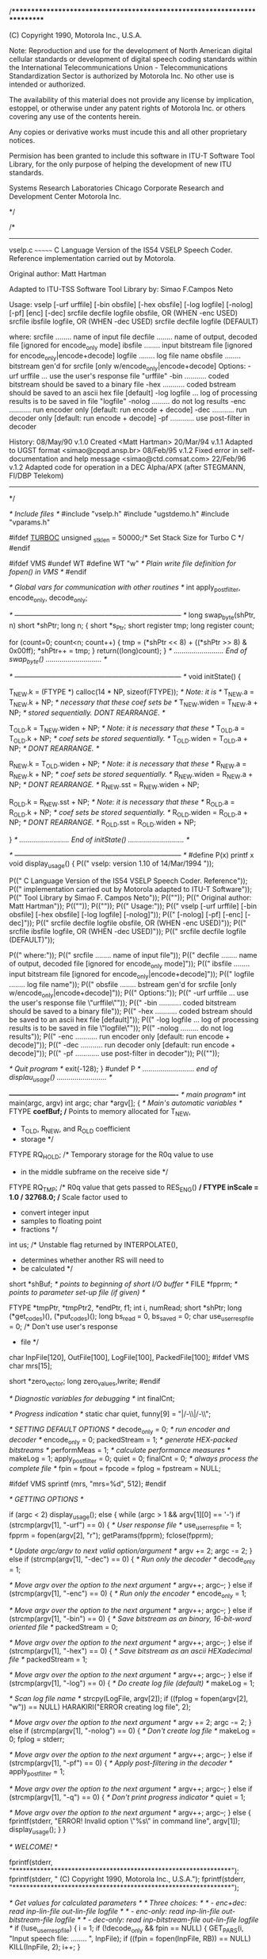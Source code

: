 /**************************************************************************

                (C) Copyright 1990, Motorola Inc., U.S.A.

Note:  Reproduction and use for the development of North American digital
       cellular standards or development of digital speech coding
       standards within the International Telecommunications Union -
       Telecommunications Standardization Sector is authorized by Motorola 
       Inc.  No other use is intended or authorized.

       The availability of this material does not provide any license
       by implication, estoppel, or otherwise under any patent rights
       of Motorola Inc. or others covering any use of the contents
       herein.

       Any copies or derivative works must incude this and all other
       proprietary notices.

       Permision has been granted to include this software in ITU-T
       Software Tool Library, for the only purpose of helping the
       development of new ITU standards.


Systems Research Laboratories
Chicago Corporate Research and Development Center
Motorola Inc.

************************************************************************* */

/*
  -------------------------------------------------------------------------
  vselp.c
  ~~~~~~~
  C Language Version of the IS54 VSELP Speech Coder. Reference
  implementation carried out by Motorola.

  Original author: Matt Hartman

  Adapted to ITU-TSS Software Tool Library by: Simao F.Campos Neto

  Usage:
  vselp [-urf urffile] [-bin obsfile] [-hex obsfile] [-log logfile]
        [-nolog] [-pf] [enc] [-dec]
        srcfile decfile logfile obsfile, OR (WHEN -enc USED)
        srcfile ibsfile logfile,         OR (WHEN -dec USED)
        srcfile decfile logfile          (DEFAULT)

  where:
  srcfile ........ name of input file
  decfile ........ name of output, decoded file [ignored for encode_only mode]
  ibsfile ........ input bitstream file [ignored for encode_only|encode+decode]
  logfile ........ log file name
  obsfile ........ bitstream gen'd for srcfile [only w/encode_only|encode+decode]
  Options:
  -urf urffile ... use the user's response file "urffile"
  -bin ........... coded bitstream should be saved to a binary file 
  -hex ........... coded bstream should be saved to an ascii hex file [default]
  -log logfile ... log of processing results is to be saved in file "logfile"
  -nolog ......... do not log results
  -enc ........... run encoder only [default: run encode + decode]
  -dec ........... run decoder only [default: run encode + decode]
  -pf ............ use post-filter in decoder

  History:
  08/May/90 v.1.0  Created <Matt Hartman>
  20/Mar/94 v.1.1  Adapted to UGST format <simao@cpqd.ansp.br>
  08/Feb/95 v.1.2  Fixed error in self-documentation and help message
                   <simao@ctd.comsat.com>
  22/Feb/96 v.1.2  Adapted code for operation in a DEC Alpha/APX (after 
                   STEGMANN, FI/DBP Telekom)
 -------------------------------------------------------------------------
*/

/* Include files */
#include "vselp.h"
#include "ugstdemo.h"
#include "vparams.h"

#ifdef __TURBOC__
unsigned        _stklen = 50000;/* Set Stack Size for Turbo C */
#endif

#ifdef VMS
#undef WT
#define WT "w" /* Plain write file definition for fopen() in VMS */
#endif

/* Global vars for communication with other routines */
int             apply_postfilter, encode_only, decode_only;


/* ------------------------------------------------------------------------ */
long swap_byte(shPtr, n)
short *shPtr;
long n;
{
  short *s_Ptr;
  short register tmp;
  long register count;
  
  for (count=0; count<n; count++)
  {
    tmp = (*shPtr << 8) + ((*shPtr >> 8) & 0x00ff);
    *shPtr++ = tmp;
  }
  return((long)count);
}
/* ......................... End of swap_byte() ............................ */


/* ------------------------------------------------------------------------ */
void initState()
{

  T_NEW.k = (FTYPE *) calloc(14 * NP, sizeof(FTYPE));	/* Note: it is  */
  T_NEW.a = T_NEW.k + NP;	/* necessary that these coef sets be */
  T_NEW.widen = T_NEW.a + NP;	/* stored sequentially. DONT REARRANGE. */

  T_OLD.k = T_NEW.widen + NP;	/* Note: it is necessary that these */
  T_OLD.a = T_OLD.k + NP;	/* coef sets be stored sequentially. */
  T_OLD.widen = T_OLD.a + NP;	/* DONT REARRANGE. */

  R_NEW.k = T_OLD.widen + NP;	/* Note: it is necessary that these */
  R_NEW.a = R_NEW.k + NP;	/* coef sets be stored sequentially. */
  R_NEW.widen = R_NEW.a + NP;	/* DONT REARRANGE. */
  R_NEW.sst = R_NEW.widen + NP;

  R_OLD.k = R_NEW.sst + NP;	/* Note: it is necessary that these */
  R_OLD.a = R_OLD.k + NP;	/* coef sets be stored sequentially. */
  R_OLD.widen = R_OLD.a + NP;	/* DONT REARRANGE. */
  R_OLD.sst = R_OLD.widen + NP;

}
/* ......................... End of initState() ............................ */

/* ------------------------------------------------------------------------ */
#define P(x) printf x
void            display_usage()
{
  P(("  vselp: version 1.10 of 14/Mar/1994 \n\n"));

  P(("  C Language Version of the IS54 VSELP Speech Coder. Reference\n"));
  P(("  implementation carried out by Motorola adapted to ITU-T Software\n"));
  P(("  Tool Library by Simao F. Campos Neto\n"));
  P(("\n"));
  P(("  Original author: Matt Hartman\n"));
  P(("\n"));
  P(("\n"));
  P(("  Usage:\n"));
  P(("  vselp [-urf urffile] [-bin obsfile] [-hex obsfile] [-log logfile] [-nolog]\n"));
  P(("        [-nolog] [-pf] [-enc] [-dec]\n"));
  P(("        srcfile decfile logfile obsfile, OR (WHEN -enc USED)\n"));
  P(("        srcfile ibsfile logfile,         OR (WHEN -dec USED)\n"));
  P(("        srcfile decfile logfile          (DEFAULT)\n\n"));

  P(("  where:\n"));
  P(("  srcfile ........ name of input file\n"));
  P(("  decfile ........ name of output, decoded file [ignored for encode_only mode]\n"));
  P(("  ibsfile ........ input bitstream file [ignored for encode_only|encode+decode]\n"));
  P(("  logfile ........ log file name\n"));
  P(("  obsfile ........ bstream gen'd for srcfile [only w/encode_only|encode+decode]\n"));
  P(("  Options:\n"));
  P(("  -urf urffile ... use the user's response file \"urffile\"\n"));
  P(("  -bin ........... coded bitstream should be saved to a binary file\n"));
  P(("  -hex ........... coded bstream should be saved to an ascii hex file [default]\n"));
  P(("  -log logfile ... log of processing results is to be saved in file \"logfile\"\n"));
  P(("  -nolog ......... do not log results\n"));
  P(("  -enc ........... run encoder only [default: run encode + decode]\n"));
  P(("  -dec ........... run decoder only [default: run encode + decode]\n"));
  P(("  -pf ............ use post-filter in decoder\n"));
  P(("\n"));

  /* Quit program */
  exit(-128);
}
#undef P
/* .......................... end of displau_usage() ......................... */


/*-------------------------------------------------------------------------*/
/* main program*/
int             main(argc, argv)
  int             argc;
  char           *argv[];
{
  /* Main's automatic variables */
  FTYPE          *coefBuf;	/* Points to memory allocated for T_NEW,
				 * T_OLD, R_NEW, and R_OLD coefficient
				 * storage */
  FTYPE           RQ_HOLD;	/* Temporary storage for the R0q value to use
				 * in the middle subframe on the receive side */
  FTYPE           RQ_TMP;	/* R0q value that gets passed to RES_ENG() */
  FTYPE           inScale = 1.0 / 32768.0;	/* Scale factor used to
						 * convert  integer input
						 * samples to floating point
						 * fractions */
  int             us;		/* Unstable flag returned by INTERPOLATE(),
				 * determines whether another RS will need to
				 * be calculated */
  short          *shBuf;	/* points to beginning of short I/O buffer */
  FILE           *fpprm;	/* points to parameter set-up file (if given) */

  FTYPE          *tmpPtr, *tmpPtr2, *endPtr, f1;
  int             i, numRead;
  short          *shPtr;
  long		(*get_codes)(), (*put_codes)();
  long            bs_read = 0, bs_saved = 0;
  char            use_user_resp_file = 0;	/* Don't use user's response
						 * file */
  char            InpFile[120], OutFile[100], LogFile[100], PackedFile[100];
#ifdef VMS
  char mrs[15];

  short *zero_vector;
  long zero_values,lwrite;  
#endif

  /* Diagnostic variables for debugging */
  int             finalCnt;

  /* Progress indication */
  static char     quiet, funny[9] = "|/-\\|/-\\";



  /* SETTING DEFAULT OPTIONS */
  decode_only = 0;		/* run encoder and decoder */
  encode_only = 0;
  packedStream = 1;		/* generate HEX-packed bitstreams */
  performMeas = 1;		/* calculate performance measures */
  makeLog = 1;
  apply_postfilter = 0;
  quiet = 0;
  finalCnt = 0;			/* always process the complete file */
  fpin = fpout = fpcode = fplog = fpstream = NULL;

#ifdef VMS
  sprintf (mrs, "mrs=%d", 512);
#endif

  /* GETTING OPTIONS */

  if (argc < 2)
    display_usage();
  else
  {
    while (argc > 1 && argv[1][0] == '-')
      if (strcmp(argv[1], "-urf") == 0)
      {
	/* User response file */
	use_user_resp_file = 1;
	fpprm = fopen(argv[2], "r");
	getParams(fpprm);
	fclose(fpprm);

	/* Update argc/argv to next valid option/argument */
	argv += 2;
	argc -= 2;
      }
      else if (strcmp(argv[1], "-dec") == 0)
      {
	/* Run only the decoder */
	decode_only = 1;

	/* Move argv over the option to the next argument */
	argv++;
	argc--;
      }
      else if (strcmp(argv[1], "-enc") == 0)
      {
	/* Run only the encoder */
	encode_only = 1;

	/* Move argv over the option to the next argument */
	argv++;
	argc--;
      }
      else if (strcmp(argv[1], "-bin") == 0)
      {
	/* Save bitstream as an binary, 16-bit-word oriented file */
	packedStream = 0;

	/* Move argv over the option to the next argument */
	argv++;
	argc--;
      }
      else if (strcmp(argv[1], "-hex") == 0)
      {
	/* Save bitstream as an ascii HEXadecimal file */
	packedStream = 1;

	/* Move argv over the option to the next argument */
	argv++;
	argc--;
      }
      else if (strcmp(argv[1], "-log") == 0)
      {
	/* Do create log file (default) */
	makeLog = 1;

	/* Scan log file name */
	strcpy(LogFile, argv[2]);
	if ((fplog = fopen(argv[2], "w")) == NULL)
	  HARAKIRI("ERROR creating log file\n", 2);

	/* Move argv over the option to the next argument */
	argv += 2;
	argc -= 2;
      }
      else if (strcmp(argv[1], "-nolog") == 0)
      {
	/* Don't create log file */
	makeLog = 0;
	fplog = stderr;

	/* Move argv over the option to the next argument */
	argv++;
	argc--;
      }
      else if (strcmp(argv[1], "-pf") == 0)
      {
	/* Apply post-filtering in the decoder */
	apply_postfilter = 1;

	/* Move argv over the option to the next argument */
	argv++;
	argc--;
      }
      else if (strcmp(argv[1], "-q") == 0)
      {
	/* Don't print progress indicator */
	quiet = 1;

	/* Move argv over the option to the next argument */
	argv++;
	argc--;
      }
      else
      {
	fprintf(stderr, "ERROR! Invalid option \"%s\" in command line\n\n",
		argv[1]);
	display_usage();
      }
  }



  /* WELCOME! */

  fprintf(stderr, "***************************************************************\n");
  fprintf(stderr, "\n           (C) Copyright 1990, Motorola Inc., U.S.A.\n\n");
  fprintf(stderr, "***************************************************************\n");


  /* Get values for calculated parameters */
  /* Three choices: */
  /*  - enc+dec:  read inp-lin-file out-lin-file logfile */
  /*  - enc-only: read inp-lin-file out-bitstream-file logfile */
  /*  - dec-only: read inp-bitstream-file out-lin-file logfile */
  if (!use_user_resp_file)
  {
    i = 1;
    if (!decode_only && fpin == NULL)
    {
      GET_PAR_S(i, "Input speech file: ........ ", InpFile);
      if ((fpin = fopen(InpFile, RB)) == NULL)
	KILL(InpFile, 2);
      i++;
    }

    if (decode_only && fpstream == NULL)
    {
      GET_PAR_S(i, "Input bit-stream file: .... ", InpFile);
      i++;
      if (packedStream)
      { 
        if ((fpstream = fopen(InpFile, "r")) == NULL)
	  HARAKIRI("Error opening code file\n", 2);
      }
      else
      {
        if ((fpstream = fopen(InpFile, RB)) == NULL)
	  HARAKIRI("Error opening code file\n", 2);
      }
    }

    if (encode_only && fpstream == NULL)
    {
      GET_PAR_S(i, "Output bit-stream file: ... ", OutFile);
      i++;
      if (packedStream)
      { 
        if ((fpstream = fopen(OutFile, "w")) == NULL)
	  HARAKIRI("Error creating code file\n", 2);
      }
      else
      {
        if ((fpstream = fopen(OutFile, WB)) == NULL)
	  HARAKIRI("Error creating code file\n", 2);
      }
    }

    if (!encode_only && fpout == NULL)
    {
      GET_PAR_S(i, "Output speech file: ....... ", OutFile);
      if ((fpout = fopen(OutFile, WB)) == NULL)
	KILL(OutFile, 3);
      i++;
    }

    if (makeLog || performMeas && fplog == NULL)
    {
      GET_PAR_S(i, "Log file name: .............", LogFile);
      i++;
      fplog = fopen(LogFile, "w");
    }
  }

  /* Define bitstream read/write functions */
  get_codes = packedStream
  		? getCodesHex
  		: getCodesBin;
  put_codes = packedStream
  		? putCodesHex
  		: putCodesBin;

  /* Initialize parameters that are fixed but need to be calculated */
  calcParams();

  /* Allocate short data buffer, allocate buffers and fill tables */
  shBuf = (short *) calloc((long)F_LEN, sizeof(short));
  initTables();

  /* allocation of coefficient space and initialization of pointers into */
  /* this space */
  initState();
  
  /* fill input buffer, excluding last frame (this doesn't get high-passed) */
  if (!decode_only)
  {
    fread(shBuf, sizeof(short), INBUFSIZ - F_LEN, fpin);
    tmpPtr = inBuf;
    shPtr = shBuf - 1;
#if INTEL_FORMAT
    swap_byte(shPtr, (long)(INBUFSIZ - F_LEN));
#endif
    for (endPtr = tmpPtr + INBUFSIZ - F_LEN; tmpPtr < endPtr; tmpPtr++)
      *tmpPtr = *++shPtr * inScale;
  }
  FILT4(inBuf, INBUFSIZ - F_LEN);	/* HPF 1st INBUFSIZ-F_LEN points */

  /*-------------------------------------------------------------------------*/
  /* main loop */
  while (1)
  {
    if (!quiet)
      fprintf(stderr, "%c\r", funny[frCnt % 8]);

    if (decode_only)
      goto receiveLabel;

    if (feof(fpin))
      break;

    /* read one frame into short buffer, scale, and transfer into floating- */
    /* point input buffer */
    if ((numRead = fread(shBuf, sizeof(short), F_LEN, fpin)) < F_LEN)
    {
        /* Zero-pad the input buffer when no.of samples less than F_LEN */
        short          *eshPtr = shBuf + F_LEN;
        shPtr = shBuf + numRead;
        for (; shPtr < eshPtr; shPtr++)
 	  *shPtr = 0;
    }
    tmpPtr = inBuf + INBUFSIZ - F_LEN;
    shPtr = shBuf - 1;

#if INTEL_FORMAT
    swap_byte(shBuf, F_LEN);
#endif
    for (endPtr = tmpPtr + F_LEN; tmpPtr < endPtr; tmpPtr++)
      *tmpPtr = *++shPtr * inScale;

    /* ENCODER SIDE */
    codes = codeBuf;		/* reset code pointer to beginning of buffer */

    /* hpf the last F_LEN of input */
    FILT4(inBuf + INBUFSIZ - F_LEN, F_LEN);

    FLATV();			/* get reflection coefs and rq0. */

    /* get direct-form coef's from rc's, calculate bandwidth- */
    /* widened coefs */
    RCTOA(T_NEW.k, T_NEW.a);
    widen(W_ALPHA, 't');

    /* This for loop does coefficient interpolation (stored in I_CBUFF) */
    /* and calculates the residual energy estimate, RS (stored in RS_BUFF), */
    /* for all subframes.  */
    for (i = 0; i < N_SUB; i++)
    {
      if (i == N_SUB - 1)
      {
	/* Final subframe, no interpolation done. Move coefs and */
	/* calculate RS.  Store a duplicate of RS in RS_BUFF */
	RQ_TMP = T_NEW.rq0;
	I_MOV(T_NEW, 2, RQ_TMP);
	*(RS_BUFF + 2 * N_SUB - 1) = *(RS_BUFF + 2 * N_SUB - 2);	/* copy last rs. */
      }
      else if (i * 2 == N_SUB - 2)
      {
	/* Middle subframe.  Interpolate coefs.  If result is */
	/* unstable, use coefs from frame with larger energy. */
	/* Perform a geometric average on last and current Rq's, */
	/* use this value to calculate RS. */
	/* Calculate another RS based on last or current rc's */
	/* (if it has not been calculated already due to instability, */
	/* if that is so, just copy it). */
	RQ_TMP = sqrt(T_NEW.rq0 * T_OLD.rq0);

	if (T_NEW.rq0 > T_OLD.rq0)
	{
	  us = INTERPOLATE(T_NEW, 2, T_OLD, i, RQ_TMP);
	  if (us)
	    *(RS_BUFF + 2 * i + 1) = *(RS_BUFF + 2 * i);
	  else
	    *(RS_BUFF + 2 * i + 1) = RES_ENG(RQ_TMP, T_NEW.k);
	}
	else
	{
	  us = INTERPOLATE(T_OLD, 2, T_NEW, i, RQ_TMP);
	  if (us)
	    *(RS_BUFF + 2 * i + 1) = *(RS_BUFF + 2 * i);
	  else
	    *(RS_BUFF + 2 * i + 1) = RES_ENG(RQ_TMP, T_OLD.k);
	}
      }
      else if (i * 2 < N_SUB - 2)
      {
	/* Subframe closer to last frame.  Interpolate coefs. */
	/* If result is unstable, use last frame's coefs. */
	/* Calculate RS based on last frame's Rq.  Calculate */
	/* another RS based on last rc's (if it has */
	/* not been calculated already due to instability, if that */
	/* is so, just copy it) */
	RQ_TMP = T_OLD.rq0;
	us = INTERPOLATE(T_OLD, 2, T_NEW, i, RQ_TMP);
	if (us)
	  *(RS_BUFF + 2 * i + 1) = *(RS_BUFF + 2 * i);
	else
	  *(RS_BUFF + 2 * i + 1) = RES_ENG(RQ_TMP, T_OLD.k);
      }
      else
      {
	/* Subframe closer to current frame.  Interpolate coefs. */
	/* If result is unstable, use current frame's coefs. */
	/* Calculate RS based on current frame's Rq.  Calculate */
	/* another RS based on current rc's (if it has */
	/* not been calculated already due to instability, if that */
	/* is so, just copy it) */
	RQ_TMP = T_NEW.rq0;
	us = INTERPOLATE(T_NEW, 2, T_OLD, i, RQ_TMP);
	if (us)
	  *(RS_BUFF + 2 * i + 1) = *(RS_BUFF + 2 * i);
	else
	  *(RS_BUFF + 2 * i + 1) = RES_ENG(RQ_TMP, T_NEW.k);
      }
    }

    for (i = 0; i < N_SUB; i++)
    {
      sfCnt = i + 1;
      /* Load/point-to the values that */
      /* are needed in the subframe processing. */
      RS = *(RS_BUFF + i * 2);
      COEF = I_CBUFF + i * 2 * NP;
      W_COEF = COEF + NP;

      T_SUB(i);			/* Do subframe processing. */
    }

    /* perform delay on input buffer. */
    tmpPtr2 = inBuf + F_LEN - 1;
    tmpPtr = inBuf;
    for (endPtr = tmpPtr + (INBUFSIZ - F_LEN); tmpPtr < endPtr; tmpPtr++)
      *tmpPtr = *++tmpPtr2;

    /* update xmt old values and pointers, */
    /* new pointers set to old space. */
    T_OLD.rq0 = T_NEW.rq0;
    tmpPtr = T_OLD.k;
    T_OLD.k = T_NEW.k;
    T_NEW.k = tmpPtr;
    tmpPtr = T_OLD.a;
    T_OLD.a = T_NEW.a;
    T_NEW.a = tmpPtr;
    tmpPtr = T_OLD.widen;
    T_OLD.widen = T_NEW.widen;
    T_NEW.widen = tmpPtr;

    /* output routine for packed ascii-hex output. */
    if (encode_only) 
      bs_saved += put_codes(fpstream, codeBuf);

receiveLabel:
    if (decode_only)
    {
      if ((i = get_codes(fpstream, codeBuf))==0)
      {
        /* Quit on end of file OR abort on error */
        if(feof(fpstream))
          break;
        else
          HARAKIRI("Error reading bitstream file\n", 3);
      }
      else
      bs_read += i;
    }

    /* output routine for diagnostic code output */
    if (makeLog)
      putCodesLog();


    /*------------------------------------------------------------------------*/
    /* --- DECODER SIDE --- */
    if (!encode_only)
    {
      /* get Rq0 and rc's from codes */
      codes = codeBuf;
      R_NEW.rq0 = lookup(0);
      tmpPtr = R_NEW.k;
      for (endPtr = tmpPtr + NP, i = 1; tmpPtr < endPtr; tmpPtr++, i++)
	*tmpPtr = lookup(i);

      /* get direct-form coef's from rc's, calculate bandwidth- */
      /* widened coefs (denominator of spectral post-filter) and spectrally- */
      /* smoothed numerator coefs. */
      RCTOA(R_NEW.k, R_NEW.a);
      widen(POST_W_D, 'r');
      A_SST(R_NEW.widen, R_NEW.sst);

      /* Calculate geometric average of Rq0's. */
      RQ_HOLD = sqrt(R_NEW.rq0 * R_OLD.rq0);

      /* Calculate interpolated coefs for all subframes */
      for (i = 0; i < N_SUB; i++)
      {
	if (i == N_SUB - 1)
	  I_MOV(R_NEW, 3, R_NEW.rq0);
	else if (i * 2 == N_SUB - 2)
	{
	  if (R_NEW.rq0 > R_OLD.rq0)
	    INTERPOLATE(R_NEW, 3, R_OLD, i, RQ_HOLD);
	  else
	    INTERPOLATE(R_OLD, 3, R_NEW, i, RQ_HOLD);
	}
	else if (i * 2 < N_SUB - 2)
	  INTERPOLATE(R_OLD, 3, R_NEW, i, R_OLD.rq0);
	else
	  INTERPOLATE(R_NEW, 3, R_OLD, i, R_NEW.rq0);
      }

      for (i = 0; i < N_SUB; i++)
      {
	sfCnt = i + 1;
	/* Load/point-to values needed for */
	/* subframe processing. */
	RS = *(RS_BUFF + 2 * i);
	COEF = I_CBUFF + i * 3 * NP;
	W_COEF = COEF + NP;
	N_COEF = W_COEF + NP;

	R_SUB();		/* Do subframe processing. */

	/* Scale and transfer synthesized speech to short buffer.  Write to */
	/* output file. */
	tmpPtr = outBuf;
	shPtr = shBuf - 1;
	for (endPtr = tmpPtr + S_LEN; tmpPtr < endPtr; tmpPtr++)
	{
	  if (*tmpPtr >= 0.0)
	  {
	    f1 = *tmpPtr * 32768.0 + 0.5;
	    *++shPtr = (f1 >= 32768.0) ? 32767 : (short) f1;
	  }
	  else
	  {
	    f1 = *tmpPtr * 32768.0 - 0.5;
	    *++shPtr = (f1 <= -32769.0) ? -32768 : (short) f1;
	  }
	}
	fwrite(shBuf, sizeof(short), S_LEN, fpout);
      }
    }

    /* update rcv pointers */
    R_OLD.rq0 = R_NEW.rq0;
    tmpPtr = R_OLD.k;
    R_OLD.k = R_NEW.k;
    R_NEW.k = tmpPtr;
    tmpPtr = R_OLD.a;
    R_OLD.a = R_NEW.a;
    R_NEW.a = tmpPtr;
    tmpPtr = R_OLD.widen;
    R_OLD.widen = R_NEW.widen;
    R_NEW.widen = tmpPtr;
    tmpPtr = R_OLD.sst;
    R_OLD.sst = R_NEW.sst;
    R_NEW.sst = tmpPtr;

    if (frCnt == finalCnt)
    {
      break;
    }
    frCnt++;
  }				/* main loop end */
  
  if (performMeas && !decode_only)
    printSnr(fplog);
  
  frCnt--;
  
  if (encode_only)
  {
    fprintf(stderr, "VSELP: %ld input samples encoded as %ld IS54 codes\n",
                    (long)frCnt*(long)F_LEN, bs_saved);
  }
  else if (decode_only)
  {
    fprintf(stderr, "VSELP: %ld IS54 codes generated %ld output samples\n",
                    bs_read, (long)frCnt*(long)F_LEN);
  }
  else
  {
    fprintf(stderr, "VSELP: %ld samples processed\n",
                    (long)frCnt*(long)F_LEN);
  }

  /* Free memory */
  free(shBuf);
  free(T_NEW.k);
  freeSpace();

#ifdef VMS
    /*	  
    **  Fill the rest of the file with zeros
    */	  

    if ((((long)frCnt*(long)F_LEN) % 256) != 0)
    {
    	zero_values = 256 - (((long)frCnt*(long)F_LEN) % 256);
	zero_vector = (short *) calloc(zero_values,sizeof(short));
	lwrite = fwrite(zero_vector,sizeof (short),zero_values,fpout);
        if (lwrite != zero_values)
	{
	    printf (" Error writing zero vector \n");
	    exit (1);
	}
    }
#endif

  /* Close files, if open */
  if (fpin) fclose(fpin);
  if (fpout) fclose(fpout);
  if (fpcode) fclose(fpcode);
  if (fplog) fclose(fplog);
  if (fpstream) fclose(fpstream);

  /* Return OK status to the OS */
  return 0;
}
/* ............................. End of main() ........................... */
/*  DEC/CMS REPLACEMENT HISTORY, Element VSELP.C */
/*  *4    28-AUG-1995 15:56:00 SCHROEDER "Change the date due th some changes in h-files" */
/*  *3    24-AUG-1995 11:52:08 STEGMANN "2nd update considering VMS 512-Byte record structure for output speech file" */
/*  *2    23-AUG-1995 14:15:37 KIRCHHERR "Update to run under OpenVMS/AXP" */
/*  *1    23-AUG-1995 11:02:30 KIRCHHERR "Original by UGST" */
/*  DEC/CMS REPLACEMENT HISTORY, Element VSELP.C */
